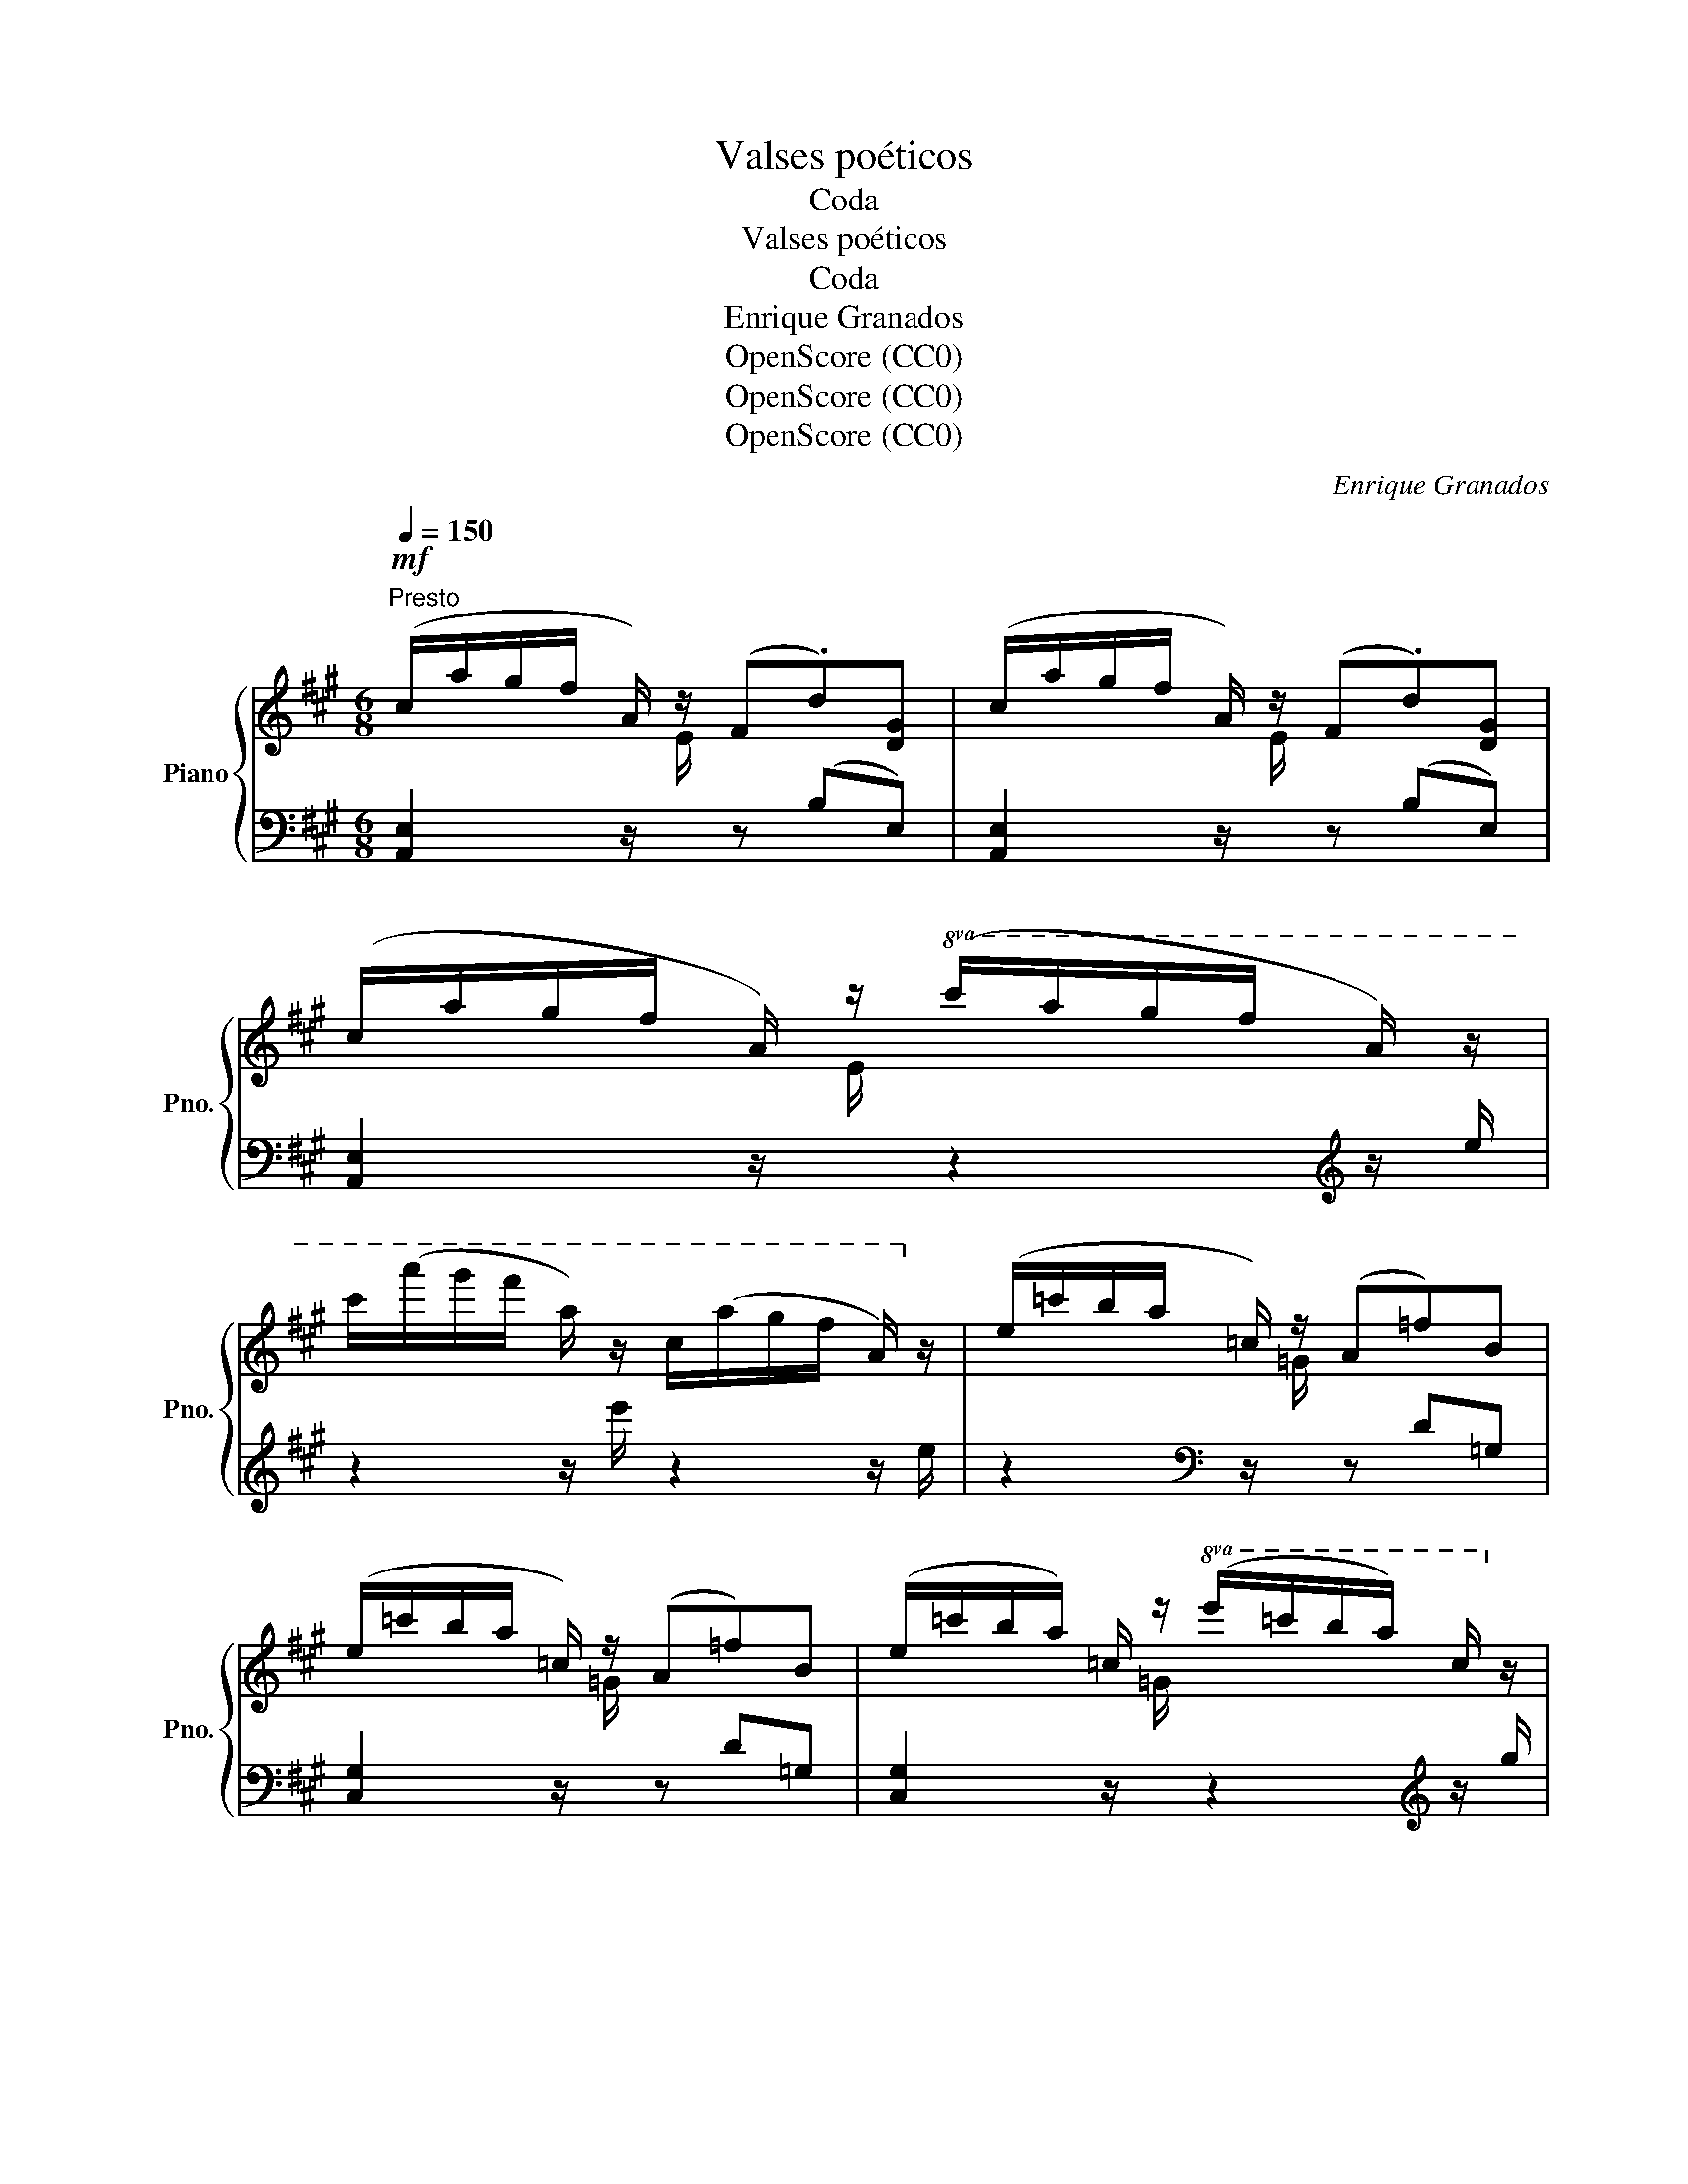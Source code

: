 X:1
T:Valses poéticos
T:Coda
T:Valses poéticos
T:Coda
T:Enrique Granados
T:OpenScore (CC0)
T:OpenScore (CC0)
T:OpenScore (CC0)
C:Enrique Granados
Z:OpenScore (CC0)
%%score { ( 1 3 ) | ( 2 4 ) }
L:1/8
Q:1/4=150
M:6/8
K:A
V:1 treble nm="Piano" snm="Pno."
V:3 treble 
V:2 bass 
V:4 bass 
V:1
!mf!"^Presto" (c/a/g/f/ A/) z/ (F.d)[DG] | (c/a/g/f/ A/) z/ (F.d)[DG] | %2
 (c/a/g/f/ A/) z/!8va(! (c'/a'/g'/f'/ a/) z/ | %3
 c''/(a''/g''/f''/ a'/) z/ c'/(a'/g'/f'/ a/)!8va)! z/ | (e/=c'/b/a/ =c/) z/ (A=f)B | %5
 (e/=c'/b/a/ =c/) z/ (A=f)B | (e/=c'/b/a/) =c/ z/!8va(! (e'/=c''/b'/a'/) c'/!8va)! z/ | %7
 e/=c'/b/a/ =c/ z/ E/=c/B/A/ C/ z/ || %8
[M:3/4][Q:1/4=150]"^Vivace" ([DF]/4^G/4A/4B/4) z ([df]/4g/4a/4b/4) z!8va(! ([f'a']/4g'/4a'/4b'/4)!8va)! z || %9
[M:6/8]"^a tempo" (=c/a/e/c/A/E/) z/ (E/A/c/e) || %10
[M:3/4][Q:1/4=150]"^Vivace" ([DF]/4G/4A/4B/4) z ([df]/4g/4a/4b/4) z!8va(! ([f'a']/4g'/4a'/4b'/4)!8va)! z || %11
[M:6/8]"^a tempo" (A/e/=c/A/E/=C/) z/ (C/E/A/c) | !>!e3 !>!a3 | !>!e'3 x3 | !>!e3 !>!a3 | %15
 !>!e'3 x2 !>!b | !>!e3 !>!a3 | !>!e'3 !>!a'3 | %18
!8va(! [g'e'']/c''/b'/g'/e'/c'/!8va)! b/g/e/"^der."G/B/c/ | %19
 B/G/E/"^der."[I:staff +1]G,/B,/C/ B,/G,/E,/C,/B,,/G,,/ |1[I:staff -1] z6 :|2 z6 || %22
!p![Q:1/4=100]"^Andante" z2 z [GBe]3 | z2"_rall." z [Aef]3 | z2 z !fermata![Gdg]3 | !fermata!z6 || %26
[M:3/4][Q:1/4=165]"^Tempo del 1. vals" (A2 ABcd | e3 e f2 | f3 f a2) | g6 | (f2 fgaf | [Ae]6) | %32
 [Gd]2 [Gd]efd | [Ac]6 | (A2 ABcd | e3 e f2) | (f3 f a2 | g6) | f2 fgab |"_rall." c'6 | b6 | %41
 a6!f! |"_a tempo" ([Aa]2 [Aa][Bb][cc'][dd'] | [ee']3 [ee'] [ff']2 | [ff']3 [ff'] [aa']2 | %45
 [gg']6) | ([ff']2 [ff'][gg'][aa'][ff']) | [ee']6 | ([dd']2 [dd'][ee'][ff'][dd']) | [cc']6 | %50
 ([Aa]2"_cresc." [Aa][Bb][cc'][dd'] | [ee']3 [ee'] [ff']2 | [ff']3 [ff'] [aa']2) | [Gg]6 | %54
 ([Ff]2 [Gf][Ag][Ba][cb] | [cc']6) |"_molto rall." [ee']6 | [ee']6 |"_a tempo" z6 | %59
 z2{/E} ([=ce]2 [=FA]2) | z2{/A} ([=f=g]2 [FG]2) | ([E=G]2 =c4) | z6 | z2{/=C} ([A=c]2 [D=F]2) | %64
"_rall" z2{/F} ([de]2 [DE]2) | ([CE]2 A4) | (A2 ABcd |"_con cadenza" e3 e f2 | f3 f c'2 | c'6) | %70
 (d2 defg) | a6 | ([DB]2 [Gd]3 [Gc] | [CAc]6) |"_a tempo" z6 | z2{/E} ([=ce]2 [=FA]2) | %76
 z2{/A} ([=f=g]2 [FG]2) | ([E=G]2 =c4) | z6 | z2{/=C} ([A=c]2 [D=F]2) | %80
 z2"_rall."{/F} ([de]2 [DE]2) | [CE]2 A4 | (A2 ABcd) | (e3 e f2 | f3 f c'2 | c'6) | (d2 defg | %87
"_dim. e molto rall." a6) | [DB]2 [Gd]3 [Gc] | [CAc]6 |] %90
V:2
 [A,,E,]2 z/[I:staff -1] E/[I:staff +1] z (B,E,) | %1
 [A,,E,]2 z/[I:staff -1] E/[I:staff +1] z (B,E,) | %2
 [A,,E,]2 z/[I:staff -1] E/[I:staff +1] z2[K:treble] z/ e/ | z2 z/ e'/ z2 z/ e/ | %4
 z2[K:bass] z/[I:staff -1] =G/[I:staff +1] z D=G, | [C,G,]2 z/[I:staff -1] =G/[I:staff +1] z D=G, | %6
 [C,G,]2 z/[I:staff -1] =G/[I:staff +1] z2[K:treble] z/ g/ | %7
 z2 z/[I:staff -1] G/[I:staff +1] z2[K:bass] z/ =G,/ ||[M:3/4] z[K:treble] E z e z e' || %9
[M:6/8] z2[K:bass] z/[I:staff -1] E/[I:staff +1] A,2 z ||[M:3/4] z[K:treble] E z e z e' || %11
[M:6/8] z2[K:bass] z/[I:staff -1] C/[I:staff +1] F,2 z | [E,,B,,] [G,B,]2 [E,,B,,] [A,B,]2 | %13
 [E,,B,,] [G,B,]2 [E,,B,,] [A,B,]2 | [E,,B,,] [G,B,]2 [E,,B,,] [A,B,]2 | %15
 [E,,B,,] [G,B,]2 [E,,B,,] [G,A,]2 | !arpeggio![E,,B,,G,] z z !arpeggio![B,,A,^D] z z | %17
 !arpeggio![E,B,G] z z[K:treble] [B,A^d] z z | [EBg] z z z z/[I:staff -1] G/B/c/ | %19
[I:staff +1][K:bass] z z/ G,/B,/C/ z3 |1 [E,,,E,,]6 :|2"^ten." !tenuto![E,,,E,,]4 [^D,,,^D,,]2 || %22
 z2 z D3 | z2 z C3 | z2 z !fermata![E,B,D]3 | !fermata!z6 ||[M:3/4] A,,2 (C2 E,2) | %27
 G,,2 (B,2 E,2) | F,,2 (A,2 C,2) | E,,2 (G,2 C,2) | (D,,2 D,2 F2) | (C2 E,2 C2 | B,2 E,2 B,2 | %33
 A,2 E,2 A,,2) | A,,2 (C2 E,2) | G,,2 (B,2 E,2) | G,,2 (A,2 C,2) | E,,2 (G,2 C,2) | (D,,2 A,2 F2) | %39
 (C,2 G,2 E2) | (E,2 D2[I:staff -1] G2) |[I:staff +1] (A,,2 C2[I:staff -1] A2) | %42
[I:staff +1] A,,2 C2 E,2 | G,,2 B,2 E,2 | F,,2 A,2 C,2 | E,,2 G,2 C,2 | D,,2 [A,DF]2 z2 | %47
 C,,2 [E,A,CE]2 z2 | B,,,2 [E,G,DE]2 z2 | A,,,2 [E,A,CE]2 z2 | A,,2 C2 E,2 | G,,2 B,2 E,2 | %52
 F,,2 A,2 C,2 | E,,2 G,2 C,2 | D,,2 [F,A,D]2 D,2 | E,,2 [E,G,CE]2 z2 | z2 [G,D]4 | z2 [E,C]4 | %58
 (A,,2 A,,B,,=C,D, | E,3 E, =F,2 | =G,3 A, B,2 | =C6) | (=F,,2 F,,=G,,A,,B,, | =C,3 C, D,2 | %64
 E,3 F, G,2 | A,6) | (A,,2 C2 E,2) | (G,,2 C2 E,2) | (F,,2 A,2 C,2) | (E,,2 G,2 C,2) | %70
 (B,,2 F,2 B,2) | (F,,2 C,2 [F,A,]2) | [B,,F,]2 [B,,E,]2 E,,2 | A,,2 !fermata!A,,,4 | %74
 (A,,2 A,,B,,C,D, | E,3 E, =F,2 | =G,3 A, B,2) | =C6 | (=F,,2 F,,=G,,A,,B,, | =C,3 C, D,2 | %80
 E,3 F, G,2 | A,6) | (A,,2"_con molta" C2 E,2) |"_cadenza" (G,,2 C2 E,2) | (F,,2 A,2 C,2) | %85
 (E,,2 G,2 C,2) | (B,,2 F,2 B,2) | (F,,2 C,2 [F,A,]2) | ([B,,F,]2 [B,,E,]2 E,,2) | %89
 A,,2 !fermata!A,,,4 |] %90
V:3
 x6 | x6 | x3!8va(! x3 | x11/2!8va)! x/ | x6 | x6 | x3!8va(! x5/2!8va)! x/ | x6 || %8
[M:3/4] x4!8va(! x!8va)! x ||[M:6/8] x6 ||[M:3/4] x4!8va(! x!8va)! x ||[M:6/8] x6 | %12
 G/A/^A/B/^B/c/ c/d/^d/e/^e/f/ | gfe (3(c/^d/c/B/A/)[db] | G/A/^A/B/^B/c/ c/d/^d/e/^e/f/ | %15
 gfe (3(c/^d/c/B/A/)[db] | G/A/^A/B/^B/c/ c/d/^d/e/"_loco"^e/f/ | %17
 g/a/^a/b/^b/c'/ c'/d'/^d'/e'/^e'/f'/ |!8va(! x3!8va)! x3 | x6 |1 x6 :|2 x6 || x6 | x6 | x6 | x6 || %26
[M:3/4] x6 | x6 | x6 | x6 | x6 | x6 | x6 | x6 | x6 | x6 | x6 | x6 | x6 | x6 | x6 | x6 | x6 | x6 | %44
 x6 | x6 | x6 | x6 | x6 | x6 | x6 | x6 | x6 | x6 | x6 | x6 | x6 | x6 | x6 | x6 | x6 | x6 | x6 | %63
 x6 | x6 | x6 | x6 | x6 | x6 | x6 | x6 | x6 | x6 | x6 | x6 | x6 | x6 | x6 | x6 | x6 | x6 | x6 | %82
 x6 | x6 | x6 | x6 | x6 | x6 | x6 | x6 |] %90
V:4
 x6 | x6 | x5[K:treble] x | x6 | x2[K:bass] x4 | x6 | x5[K:treble] x | x5[K:bass] x || %8
[M:3/4] x[K:treble] x5 ||[M:6/8] x2[K:bass] x4 ||[M:3/4] x[K:treble] x5 ||[M:6/8] x2[K:bass] x4 | %12
 x6 | x6 | x6 | x6 | x6 | x3[K:treble] x3 | x6 |[K:bass] x6 |1 x6 :|2 x6 || (D,,6 | (C,,6) | %24
 B,,,6) | x6 ||[M:3/4] x6 | x6 | x6 | x6 | x6 | x6 | x6 | x6 | x6 | x6 | x6 | x6 | x6 | x6 | x6 | %41
 x6 | x6 | x6 | x6 | x6 | x6 | x6 | x6 | x6 | x6 | x6 | x6 | x6 | x6 | x6 | E,,6 | A,,,6 | x6 | %59
 x6 | x6 | x6 | x6 | x6 | x6 | x6 | x6 | x6 | x6 | x6 | x6 | x6 | x6 | x6 | x6 | x6 | x6 | x6 | %78
 x6 | x6 | x6 | x6 | x6 | x6 | x6 | x6 | x6 | x6 | x6 | x6 |] %90

